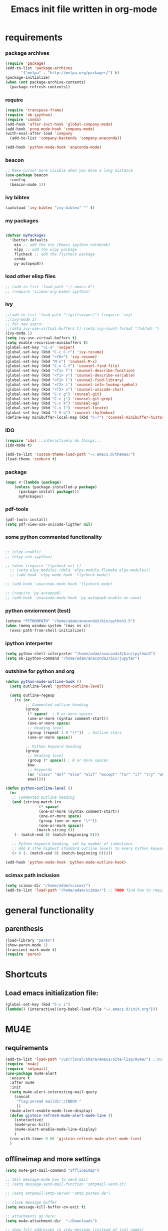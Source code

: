 #+TITLE: Emacs init file written in org-mode
#+STARTUP: indent
#+LANGUAGE: en

* requirements
*** package archives
#+BEGIN_SRC emacs-lisp
(require 'package)
(add-to-list 'package-archives
       '("melpa" . "http://melpa.org/packages/") t)
(package-initialize)
(when (not package-archive-contents)
  (package-refresh-contents))

#+end_src
*** require
#+begin_src emacs-lisp
(require 'transpose-frame)
(require 'ob-ipython)
(require 'conda)
(add-hook 'after-init-hook 'global-company-mode)
(add-hook 'prog-mode-hook 'company-mode)
(with-eval-after-load 'company
  (add-to-list 'company-backends 'company-anaconda))

(add-hook 'python-mode-hook 'anaconda-mode)
#+end_src
*** beacon
#+BEGIN_SRC emacs-lisp
;; Make cursor more visible when you move a long distance
(use-package beacon
  :config
  (beacon-mode 1))
#+END_SRC
*** ivy bibtex
#+BEGIN_SRC emacs-lisp
(autoload 'ivy-bibtex "ivy-bibtex" "" t)

#+END_SRC
*** my packages
#+begin_src emacs-lisp

(defvar myPackages
  '(better-defaults
    ein ;; add the ein (Emacs ipython notebook)
    elpy ;; add the elpy package
    flycheck ;; add the flycheck package
    conda
    py-autopep8))
#+end_src
*** load other elisp files
#+BEGIN_SRC emacs-lisp
;; (add-to-list 'load-path "~/.emacs.d")
;; (require 'scimax-org-babel-ipython)
#+END_SRC
*** ivy
#+BEGIN_SRC emacs-lisp
;;(add-to-list 'load-path "~/git/swiper/") (require 'ivy) 
;;(ivy-mode 1) 
;; for new users:
;;(setq ivy-use-virtual-buffers t) (setq ivy-count-format "(%d/%d) ") 
(ivy-mode 1)
(setq ivy-use-virtual-buffers t)
(setq enable-recursive-minibuffers t)
(global-set-key "\C-s" 'swiper)
(global-set-key (kbd "C-c C-r") 'ivy-resume)
(global-set-key (kbd "<f6>") 'ivy-resume)
(global-set-key (kbd "M-x") 'counsel-M-x)
(global-set-key (kbd "C-x C-f") 'counsel-find-file)
(global-set-key (kbd "<f1> f") 'counsel-describe-function)
(global-set-key (kbd "<f1> v") 'counsel-describe-variable)
(global-set-key (kbd "<f1> l") 'counsel-find-library)
(global-set-key (kbd "<f2> i") 'counsel-info-lookup-symbol)
(global-set-key (kbd "<f2> u") 'counsel-unicode-char)
(global-set-key (kbd "C-c g") 'counsel-git)
(global-set-key (kbd "C-c j") 'counsel-git-grep)
(global-set-key (kbd "C-c k") 'counsel-ag)
(global-set-key (kbd "C-x l") 'counsel-locate)
(global-set-key (kbd "C-S-o") 'counsel-rhythmbox)
(define-key minibuffer-local-map (kbd "C-r") 'counsel-minibuffer-history)
#+END_SRC
*** IDO
#+begin_src emacs-lisp
(require 'ido) ;;interactively do things...
(ido-mode t)

(add-to-list 'custom-theme-load-path "~/.emacs.d/themes/")
(load-theme 'zenburn t)
#+end_src
*** package
#+BEGIN_SRC emacs-lisp
(mapc #'(lambda (package)
    (unless (package-installed-p package)
      (package-install package)))
      myPackages)
#+end_src
*** pdf-tools
#+BEGIN_SRC emacs-lisp
(pdf-tools-install)
(setq pdf-view-use-unicode-ligther nil)
#+END_SRC
*** some python commented functionality
#+begin_src emacs-lisp

;; (elpy-enable)
;; (elpy-use-ipython)

;; (when (require 'flycheck nil t)
  ;; (setq elpy-modules (delq 'elpy-module-flymake elpy-modules))
  ;; (add-hook 'elpy-mode-hook 'flycheck-mode))

;; (add-hook 'anaconda-mode-hook 'flycheck-mode)

;; (require 'py-autopep8)
;; (add-hook 'anaconda-mode-hook 'py-autopep8-enable-on-save)

#+end_src
*** python enviornment (test)
#+BEGIN_SRC emacs-lisp
(setenv "PYTHONPATH" "/home/adam/anaconda3/bin/python3.5")
(when (memq window-system '(mac ns x))
  (exec-path-from-shell-initialize))
#+END_SRC
*** ipython interperter
#+BEGIN_SRC emacs-lisp
(setq python-shell-interpreter "/home/adam/anaconda3/bin/ipython3")
(setq ob-ipython-command "/home/adam/anaconda3/bin/jupyter")
#+END_SRC
*** outshine for python and org 
#+BEGIN_SRC emacs-lisp
(defun python-mode-outline-hook ()
  (setq outline-level 'python-outline-level)

  (setq outline-regexp
    (rx (or
         ;; Commented outline heading
         (group
          (* space)  ; 0 or more spaces
          (one-or-more (syntax comment-start))
          (one-or-more space)
          ;; Heading level
          (group (repeat 1 8 "\*"))  ; Outline stars
          (one-or-more space))

         ;; Python keyword heading
         (group
          ;; Heading level
          (group (* space)) ; 0 or more spaces
          bow
          ;; Keywords
          (or "class" "def" "else" "elif" "except" "for" "if" "try" "while")
          eow)))))

(defun python-outline-level ()
  (or
   ;; Commented outline heading
   (and (string-match (rx
               (* space)
               (one-or-more (syntax comment-start))
               (one-or-more space)
               (group (one-or-more "\*"))
               (one-or-more space))
              (match-string 0))
    (- (match-end 0) (match-beginning 0)))

   ;; Python keyword heading, set by number of indentions
   ;; Add 8 (the highest standard outline level) to every Python keyword heading
   (+ 8 (- (match-end 0) (match-beginning 0)))))

(add-hook 'python-mode-hook 'python-mode-outline-hook)

#+END_SRC
*** scimax path inclusion
#+BEGIN_SRC emacs-lisp
(setq scimax-dir "/home/adam/scimax/")
(add-to-list 'load-path "/home/adam/scimax/") ;; TODO find how to require from scimax
#+END_SRC
* general functionality
** parenthesis
#+BEGIN_SRC emacs-lisp
(load-library "paren")
(show-paren-mode 1)
(transient-mark-mode t)
(require 'paren)
#+END_SRC
* Shortcuts
** Load emacs initialization file:
#+BEGIN_SRC emacs-lisp
(global-set-key (kbd "C-c i")
(lambda() (interactive)(org-babel-load-file "~/.emacs.d/init.org")))
#+END_SRC
* MU4E
** requirements
#+BEGIN_SRC emacs-lisp
(add-to-list 'load-path "/usr/local/share/emacs/site-lisp/mu4e/") ;;mu4e mail
(require 'mu4e)
(require 'smtpmail)
(use-package mu4e-alert
  :ensure t
  :after mu4e
  :init
  (setq mu4e-alert-interesting-mail-query
    (concat
     "flag:unread maildir:/INBOX "
     ))
  (mu4e-alert-enable-mode-line-display)
  (defun gjstein-refresh-mu4e-alert-mode-line ()
    (interactive)
    (mu4e~proc-kill)
    (mu4e-alert-enable-mode-line-display)
    )
  (run-with-timer 0 60 'gjstein-refresh-mu4e-alert-mode-line)
  )
#+end_src
** offlineimap and more settings
#+begin_src emacs-lisp
(setq mu4e-get-mail-command "offlineimap")

;; tell message-mode how to send mail
;; (setq message-send-mail-function 'smtpmail-send-it)

;; (setq smtpmail-smtp-server "smtp.posteo.de")

;; close message buffer
(setq message-kill-buffer-on-exit t)

;; attachments go here:
(setq mu4e-attachment-dir  "~/Downloads")

;; show full addresses in view message (instead of just names)
;; toggle per name with M-RET
(setq mu4e-view-show-addresses 't)

;; my name and user
;; (setq user-mail-address "adam@manandearth.net"
      ;; user-full-name  "Adam Gefen")


;; for nullmailer:
;; (setq message-send-mail-function 'message-send-mail-with-sendmail)
#+end_src
** smtpmail parameters
#+begin_src emacs-lisp
; I have my "default" parameters
(setq mu4e-sent-folder "/sent"
      mu4e-drafts-folder "/drafts"
      message-send-mail-function 'smtpmail-send-it
      user-mail-address "adam@manandearth.net"
      user-full-name  "Adam Gefen"
      smtpmail-default-smtp-server "smtp.posteo.de"
      smtpmail-smtp-server "posteo.de"
      smtpmail-stream-type 'starttls
      smtpmail-smtp-service 587)
 #+end_src
** starting mu4e in its own frame
#+begin_src emacs-lisp
;; convenience function for starting the whole mu4e in its own frame
;; posted by the author of mu4e on the mailing list
(defun mu4e-in-new-frame ()
  "Start mu4e in new frame."
  (interactive)
  (select-frame (make-frame))
  (mu4e))
#+end_src
** inline images
#+begin_src emacs-lisp
;; enable inline images
(setq mu4e-view-show-images t)
;; use imagemagick, if available
(when (fboundp 'imagemagick-register-types)
  (imagemagick-register-types))
#+END_SRC

* ORG
** heading is done when all checkboxes are checked
Mark heading done when all checkboxes are checked.

An item consists of a list with checkboxes. When all of the checkboxes are checked, the item should be considered complete and its TODO state should be automatically changed to DONE. The code below does that. This version is slightly enhanced over the one in the mailing list (see http://thread.gmane.org/gmane.emacs.orgmode/42715/focus=42721) to reset the state back to TODO if a checkbox is unchecked.

Note that the code requires that a checkbox statistics cookie (the [/] or [%] thingie in the headline - see the Checkboxes section in the manual) be present in order for it to work. Note also that it is too dumb to figure out whether the item has a TODO state in the first place: if there is a statistics cookie, a TODO/DONE state will be added willy-nilly any time that the statistics cookie is changed.

#+BEGIN_SRC emacs-lisp
;; see http://thread.gmane.org/gmane.emacs.orgmode/42715
(eval-after-load 'org-list
  '(add-hook 'org-checkbox-statistics-hook (function ndk/checkbox-list-complete)))

(defun ndk/checkbox-list-complete ()
  (save-excursion
    (org-back-to-heading t)
    (let ((beg (point)) end)
      (end-of-line)
      (setq end (point))
      (goto-char beg)
      (if (re-search-forward "\\[\\([0-9]*%\\)\\]\\|\\[\\([0-9]*\\)/\\([0-9]*\\)\\]" end t)
            (if (match-end 1)
                (if (equal (match-string 1) "100%")
                    ;; all done - do the state change
                    (org-todo 'done)
                  (org-todo 'todo))
              (if (and (> (match-end 2) (match-beginning 2))
                       (equal (match-string 2) (match-string 3)))
                  (org-todo 'done)
                (org-todo 'todo)))))))
#+END_SRC

#+RESULTS:
: ndk/checkbox-list-complete

** org basic configuration
#+BEGIN_SRC emacs-lisp


(global-set-key "\C-cl" 'org-store-link)
(global-set-key "\C-ca" 'org-agenda)
(global-set-key "\C-cc" 'org-capture)
(global-set-key "\C-cb" 'org-iswitchb)(setq org-directory "~/notes")
(setq org-default-notes-file "~/notes/refile.org")
#+end_src

** headings font size
#+BEGIN_SRC emacs-lisp
(custom-set-faces
  '(org-level-1 ((t (:inherit outline-1 :height 2.0))))
  '(org-level-2 ((t (:inherit outline-2 :height 1.5))))
  '(org-level-3 ((t (:inherit outline-3 :height 1.2))))
  '(org-level-4 ((t (:inherit outline-4 :height 1.0))))
  '(org-level-5 ((t (:inherit outline-5 :height 1.0))))
)

#+END_SRC
** table export to csv
#+BEGIN_SRC emacs-lisp

(add-hook 'org-mode-hook
               (lambda ()
                 (define-key org-mode-map "\C-csv"
                             'org-table-export)))
                                             
#+end_src
** capture
#+BEGIN_SRC emacs-lisp
;; I use C-c c to start capture mode
(global-set-key (kbd "C-c c") 'org-capture)
#+END_SRC
** files inclusion
#+BEGIN_SRC emacs-lisp
(setq org-agenda-files (quote ("~/notes"
                               "~/notes/study/")))
#+end_src
** org-ref-folders
#+BEGIN_SRC emacs-lisp
(setq org-ref-notes-directory "~/notes/ref/"
      org-ref-bibliography-notes "~/notes/ref/index.org"
      org-ref-default-bibliography '("~/notes/ref/index.bib")
      org-ref-pdf-directory "~/notes/ref/lib/")
#+END_SRC
** odt export
#+begin_src emacs-lisp
;; Enable org export to odt (OpenDocument Text)
;; It is disabled by default in org 8.x
(eval-after-load "org"
'(require 'ox-odt nil t))
#+end_src
** email links to mu4e
#+BEGIN_SRC emacs-lisp


;; email links to mu4e
(require 'org-mu4e)
#+END_SRC
** refile targets
#+BEGIN_SRC  emacs-lisp


;; For allowing refile to work between files stored in org-agenda-files variable.
(setq org-refile-targets (quote ((nil :maxlevel . 9)
                                 (org-agenda-files :maxlevel . 9))))

#+END_SRC
** tables bindings
#+BEGIN_SRC emacs-lisp
(loop for i from 1 to 6
      do
      (let ((template (make-string i ?t))
	    (expansion (concat "|"
			       (mapconcat
				'identity
				(loop for j to i collect "   ")
				"|"))))
	(setf (substring expansion 2 3) "?")
	(add-to-list 'org-structure-template-alist
		     `(,template ,expansion ""))))


#+END_SRC 

* ORG cont...
** key bindings

#+BEGIN_SRC emacs-lisp

(global-set-key (kbd "<f12>") 'org-agenda)
(global-set-key (kbd "<f5>") 'bh/org-todo)
(global-set-key (kbd "<S-f5>") 'bh/widen)
(global-set-key (kbd "<f7>") 'bh/set-truncate-lines)
(global-set-key (kbd "<f8>") 'org-cycle-agenda-files)
(global-set-key (kbd "<f9> <f9>") 'bh/show-org-agenda)
(global-set-key (kbd "<f9> b") 'bbdb)
(global-set-key (kbd "<f9> c") 'calendar)
(global-set-key (kbd "<f9> f") 'boxquote-insert-file)
(global-set-key (kbd "<f9> g") 'gnus)
(global-set-key (kbd "<f9> h") 'bh/hide-other)
(global-set-key (kbd "<f9> n") 'bh/toggle-next-task-display)

(global-set-key (kbd "<f9> I") 'bh/punch-in)
(global-set-key (kbd "<f9> O") 'bh/punch-out)

(global-set-key (kbd "<f9> o") 'bh/make-org-scratch)

(global-set-key (kbd "<f9> r") 'boxquote-region)
(global-set-key (kbd "<f9> s") 'bh/switch-to-scratch)

(global-set-key (kbd "<f9> t") 'bh/insert-inactive-timestamp)
(global-set-key (kbd "<f9> T") 'bh/toggle-insert-inactive-timestamp)

(global-set-key (kbd "<f9> v") 'visible-mode)
(global-set-key (kbd "<f9> l") 'org-toggle-link-display)
(global-set-key (kbd "<f9> SPC") 'bh/clock-in-last-task)
(global-set-key (kbd "C-<f9>") 'previous-buffer)
(global-set-key (kbd "M-<f9>") 'org-toggle-inline-images)
(global-set-key (kbd "C-x n r") 'narrow-to-region)
(global-set-key (kbd "C-<f10>") 'next-buffer)
(global-set-key (kbd "<f11>") 'org-clock-goto)
(global-set-key (kbd "C-<f11>") 'org-clock-in)
(global-set-key (kbd "C-s-<f12>") 'bh/save-then-publish)
(global-set-key (kbd "C-c c") 'org-capture)

#+end_src
** more on cycling
#+begin_src emacs-lisp
(defun bh/hide-other ()
  (interactive)
  (save-excursion
    (org-back-to-heading 'invisible-ok)
    (hide-other)
    (org-cycle)
    (org-cycle)
    (org-cycle)))

(defun bh/set-truncate-lines ()
  "Toggle value of truncate-lines and refresh window display."
  (interactive)
  (setq truncate-lines (not truncate-lines))
  ;; now refresh window display (an idiom from simple.el):
  (save-excursion
    (set-window-start (selected-window)
                      (window-start (selected-window)))))

(defun bh/make-org-scratch ()
  (interactive)
  (find-file "/tmp/publish/scratch.org")
  (gnus-make-directory "/tmp/publish"))

(defun bh/switch-to-scratch ()
  (interactive)
  (switch-to-buffer "*scratch*"))

#+END_SRC

* org cont... todo
** todo keywords
#+BEGIN_SRC emacs-lisp
(setq org-todo-keywords
      (quote ((sequence "TODO(t)" "NEXT(n)" "SOMEDAY(s)" "|" "DONE(d)")
              (sequence "WAITING(w@/!)" "HOLD(h@/!)" "|" "CANCELLED(c@/!)" "POSTPONED(p@/!)" "DELEGATED(e@/!)" "|" "PHONE" "MEETING"))))

(setq org-todo-keyword-faces
      (quote (("TODO" :foreground "pink" :weight bold)
              ("NEXT" :foreground "light blue" :weight bold)
              ("SOMEDAY" :foreground "dark grey" :weight bold)
              ("DONE" :foreground "forest green" :weight bold)
              ("WAITING" :foreground "orange" :weight bold)
              ("HOLD" :foreground "magenta" :weight bold)
              ("CANCELLED" :foreground "forest green" :weight bold)
              ("MEETING" :foreground "light green" :weight bold)
              ("PHONE" :foreground "forest green" :weight bold)
              ("DELEGATED" :foreground "brown" :weight bold)
	          ("POSTPONED" :foreground "light grey" :weight bold))))
#+END_SRC
** fast todo selection
#+BEGIN_SRC emacs-lisp
;; fast todo selection, Use C-c C-t KEY (t, n, d)
(setq org-use-fast-todo-selection t)
#+END_SRC
** cycling todo modes
#+BEGIN_SRC emacs-lisp
;; this one is for quick cycling todo modes with S-left and S-right
(setq org-treat-S-cursor-todo-selection-as-state-change nil)
#+END_SRC
** refile and ido
#+BEGIN_SRC emacs-lisp
(setq org-default-notes-file (concat org-directory "/notes.org"))
(define-key global-map "\C-cc" 'org-capture)
#+END_SRC
#+BEGIN_SRC emacs-lisp

;; refile in org:

; Targets include this file and any file contributing to the agenda - up to 9 levels deep
(setq org-refile-targets (quote ((nil :maxlevel . 9)
                                 (org-agenda-files :maxlevel . 9))))

; Use full outline paths for refile targets - we file directly with IDO
(setq org-refile-use-outline-path t)

; Targets complete directly with IDO
(setq org-outline-path-complete-in-steps nil)

; Allow refile to create parent tasks with confirmation
(setq org-refile-allow-creating-parent-nodes (quote confirm))

; Use IDO for both buffer and file completion and ido-everywhere to t
(setq org-completion-use-ido t)
(setq ido-everywhere t)
(setq ido-max-directory-size 100000)
(ido-mode (quote both))
; Use the current window when visiting files and buffers with ido
(setq ido-default-file-method 'selected-window)
(setq ido-default-buffer-method 'selected-window)
; Use the current window for indirect buffer display
(setq org-indirect-buffer-display 'current-window)

;;;; Refile settings
; Exclude DONE state tasks from refile targets
(defun bh/verify-refile-target ()
;  "Exclude todo keywords with a done state from refile targets"
(not (member (nth 2 (org-heading-components)) org-done-keywords)))

(setq org-refile-target-verify-function 'bh/verify-refile-target)

#+END_SRC

* ORG agenda

#+BEGIN_SRC emacs-lisp
;; Do not dim blocked tasks
(setq org-agenda-dim-blocked-tasks nil)

;; Compact the block agenda view
(setq org-agenda-compact-blocks t)

;; Custom agenda command definitions
(setq org-agenda-custom-commands
      (quote (("N" "Notes" tags "NOTE"
               ((org-agenda-overriding-header "Notes")
                (org-tags-match-list-sublevels t)))
              ("h" "Habits" tags-todo "STYLE=\"habit\""
               ((org-agenda-overriding-header "Habits")
                (org-agenda-sorting-strategy
                 '(todo-state-down effort-up category-keep))))
              (" " "Agenda"
               ((agenda "" nil)
                (tags "REFILE"
                      ((org-agenda-overriding-header "Tasks to Refile")
                       (org-tags-match-list-sublevels nil)))
                (tags-todo "-CANCELLED/!"
                           ((org-agenda-overriding-header "Stuck Projects")
                            (org-agenda-skip-function 'bh/skip-non-stuck-projects)
                            (org-agenda-sorting-strategy
                             '(category-keep))))
                (tags-todo "-HOLD-CANCELLED/!"
                           ((org-agenda-overriding-header "Projects")
                            (org-agenda-skip-function 'bh/skip-non-projects)
                            (org-tags-match-list-sublevels 'indented)
                            (org-agenda-sorting-strategy
                             '(category-keep))))
                (tags-todo "-CANCELLED/!NEXT"
                           ((org-agenda-overriding-header (concat "Project Next Tasks"
                                                                  (if bh/hide-scheduled-and-waiting-next-tasks
                                                                      ""
                                                                    " (including WAITING and SCHEDULED tasks)")))
                            (org-agenda-skip-function 'bh/skip-projects-and-habits-and-single-tasks)
                            (org-tags-match-list-sublevels t)
                            (org-agenda-todo-ignore-scheduled bh/hide-scheduled-and-waiting-next-tasks)
                            (org-agenda-todo-ignore-deadlines bh/hide-scheduled-and-waiting-next-tasks)
                            (org-agenda-todo-ignore-with-date bh/hide-scheduled-and-waiting-next-tasks)
                            (org-agenda-sorting-strategy
                             '(todo-state-down effort-up category-keep))))
                (tags-todo "-REFILE-CANCELLED-WAITING-HOLD/!"
                           ((org-agenda-overriding-header (concat "Project Subtasks"
                                                                  (if bh/hide-scheduled-and-waiting-next-tasks
                                                                      ""
                                                                    " (including WAITING and SCHEDULED tasks)")))
                            (org-agenda-skip-function 'bh/skip-non-project-tasks)
                            (org-agenda-todo-ignore-scheduled bh/hide-scheduled-and-waiting-next-tasks)
                            (org-agenda-todo-ignore-deadlines bh/hide-scheduled-and-waiting-next-tasks)
                            (org-agenda-todo-ignore-with-date bh/hide-scheduled-and-waiting-next-tasks)
                            (org-agenda-sorting-strategy
                             '(category-keep))))
                (tags-todo "-REFILE-CANCELLED-WAITING-HOLD/!"
                           ((org-agenda-overriding-header (concat "Standalone Tasks"
                                                                  (if bh/hide-scheduled-and-waiting-next-tasks
                                                                      ""
                                                                    " (including WAITING and SCHEDULED tasks)")))
                            (org-agenda-skip-function 'bh/skip-project-tasks)
                            (org-agenda-todo-ignore-scheduled bh/hide-scheduled-and-waiting-next-tasks)
                            (org-agenda-todo-ignore-deadlines bh/hide-scheduled-and-waiting-next-tasks)
                            (org-agenda-todo-ignore-with-date bh/hide-scheduled-and-waiting-next-tasks)
                            (org-agenda-sorting-strategy
                             '(category-keep))))
                (tags-todo "-CANCELLED+WAITING|HOLD/!"
                           ((org-agenda-overriding-header (concat "Waiting and Postponed Tasks"
                                                                  (if bh/hide-scheduled-and-waiting-next-tasks
                                                                      ""
                                                                    " (including WAITING and SCHEDULED tasks)")))
                            (org-agenda-skip-function 'bh/skip-non-tasks)
                            (org-tags-match-list-sublevels nil)
                            (org-agenda-todo-ignore-scheduled bh/hide-scheduled-and-waiting-next-tasks)
                            (org-agenda-todo-ignore-deadlines bh/hide-scheduled-and-waiting-next-tasks)))
                (tags "-REFILE/"
                      ((org-agenda-overriding-header "Tasks to Archive")
                       (org-agenda-skip-function 'bh/skip-non-archivable-tasks)
                       (org-tags-match-list-sublevels nil)))
		nil)))))
  #+end_src
   
** org toggle display inline images
#+begin_src emacs-lisp
(defun do-org-show-all-inline-images ()
  (interactive)
  (org-display-inline-images t t))
(global-set-key (kbd "C-c C-x C v")
                'do-org-show-all-inline-images)
#+END_SRC

* babel
** loading languages
#+BEGIN_SRC emacs-lisp
(org-babel-do-load-languages
 'org-babel-load-languages
 '((python . t)
   (ipython . t)
    ))

(setq org-src-fontify-natively t
    org-src-preserve-indentation t
    org-src-tab-acts-natively t)
#+END_SRC
** evaluate python
#+BEGIN_SRC emacs-lisp
;; all python code be safe
(defun my-org-confirm-babel-evaluate (lang body)
(not (string= lang "python")))
(setq org-confirm-babel-evaluate 'my-org-confirm-babel-evaluate)
#+END_SRC
** use ipython
#+BEGIN_SRC emacs-lisp
(setq org-babel-python-command "/home/adam/anaconda3/bin/ipython3 --no-banner --classic --no-confirm-exit")

;; use %cpaste to paste code into ipython in org mode
(defadvice org-babel-python-evaluate-session
(around org-python-use-cpaste
        (session body &optional result-type result-params) activate)
        "Add a %cpaste and '--' to the body, so that ipython does the right thing."
(setq body (concat "%cpaste\n" body "\n--"))
ad-do-it
(if (stringp ad-return-value)
  (setq ad-return-value (replace-regexp-in-string "\\(^Pasting code; enter '--' alone on the line to stop or use Ctrl-D\.[\r\n]:*\\)" "" ad-return-value))))
#+END_SRC
** indentation
#+BEGIN_SRC emacs-lisp
;; no extra indentation in the source blocks
(setq org-src-preserve-indentation t)

;; use syntax highlighting in org-file code blocks
(setq org-src-fontify-natively t)

(setq org-babel-default-header-args:python
      '((:results . "output replace")
	(:session . "none")
	(:exports . "both")
	(:cache .   "no")
	(:noweb . "no")
	(:hlines . "no")
	(:tangle . "no")
	(:eval . "never-export")))


#+END_SRC
** don't prompt evalaluation confirmation
#+BEGIN_SRC emacs-lisp
(setq org-confirm-babel-evaluate nil)
#+END_SRC
** display inline images
#+BEGIN_SRC emacs-lisp
(add-hook 'org-babel-after-execute-hook 'org-display-inline-images 'append)
#+END_SRC
** code blocks key bindings
#+begin_src emacs-lisp
;; add <p for python expansion
(add-to-list 'org-structure-template-alist
	     '("p" "#+BEGIN_SRC python :results output org drawer\n?\n#+END_SRC"
	       "<src lang=\"python\">\n?\n</src>"))

;; add <por for python expansion with raw output
(add-to-list 'org-structure-template-alist
	     '("por" "#+BEGIN_SRC python :results output raw\n?\n#+END_SRC"
	       "<src lang=\"python\">\n?\n</src>"))

;; add <pv for python expansion with value
(add-to-list 'org-structure-template-alist
	     '("pv" "#+BEGIN_SRC python :results value\n?\n#+END_SRC"
	       "<src lang=\"python\">\n?\n</src>"))

;; add <el for emacs-lisp expansion
(add-to-list 'org-structure-template-alist
	     '("el" "#+BEGIN_SRC emacs-lisp\n?\n#+END_SRC"
	       "<src lang=\"emacs-lisp\">\n?\n</src>"))

(add-to-list 'org-structure-template-alist
	     '("ell" "#+BEGIN_SRC emacs-lisp :lexical t\n?\n#+END_SRC"
	       "<src lang=\"emacs-lisp\">\n?\n</src>"))

;; add <sh for shell
(add-to-list 'org-structure-template-alist
	     '("sh" "#+BEGIN_SRC sh\n?\n#+END_SRC"
	       "<src lang=\"shell\">\n?\n</src>"))

(add-to-list 'org-structure-template-alist
	     '("lh" "#+latex_header: " ""))

(add-to-list 'org-structure-template-alist
	     '("lc" "#+latex_class: " ""))

(add-to-list 'org-structure-template-alist
	     '("lco" "#+latex_class_options: " ""))

(add-to-list 'org-structure-template-alist
	     '("ao" "#+attr_org: " ""))

(add-to-list 'org-structure-template-alist
	     '("al" "#+attr_latex: " ""))

(add-to-list 'org-structure-template-alist
	     '("ca" "#+caption: " ""))

(add-to-list 'org-structure-template-alist
	     '("tn" "#+tblname: " ""))

(add-to-list 'org-structure-template-alist
	     '("n" "#+name: " ""))

(add-to-list 'org-structure-template-alist
	     '("o" "#+options: " ""))

(add-to-list 'org-structure-template-alist
	     '("ti" "#+title: " ""))


#+end_src

* Appearance:
** no splash screen
#+BEGIN_SRC emacs-lisp
(setq inhibit-startup-message t) ;; hide the startup message
#+END_SRC
** enable line numbers globally
#+BEGIN_SRC emacs-lisp
;; (global-linum-mode t) ;; enable line numbers globally
#+END_SRC

#+BEGIN_SRC emacs-lisp
(add-hook 'text-mode-hook 'linum-mode)
(add-hook 'prog-mode-hook 'linum-mode)

#+END_SRC
** Increase/decrease text size in emacs                               
#+BEGIN_SRC emacs-lisp
(global-set-key (kbd "C-+") 'text-scale-increase)
(global-set-key (kbd "C--") 'text-scale-decrease)
;; C-x C-0 restores the default font size
#+END_SRC

#+RESULTS:
: text-scale-decrease

   [11:26:47; 18.04.2014]
** no tool bar
#+BEGIN_SRC emacs-lisp
(if window-system
    (tool-bar-mode -1)
)
#+END_SRC

#+RESULTS:





